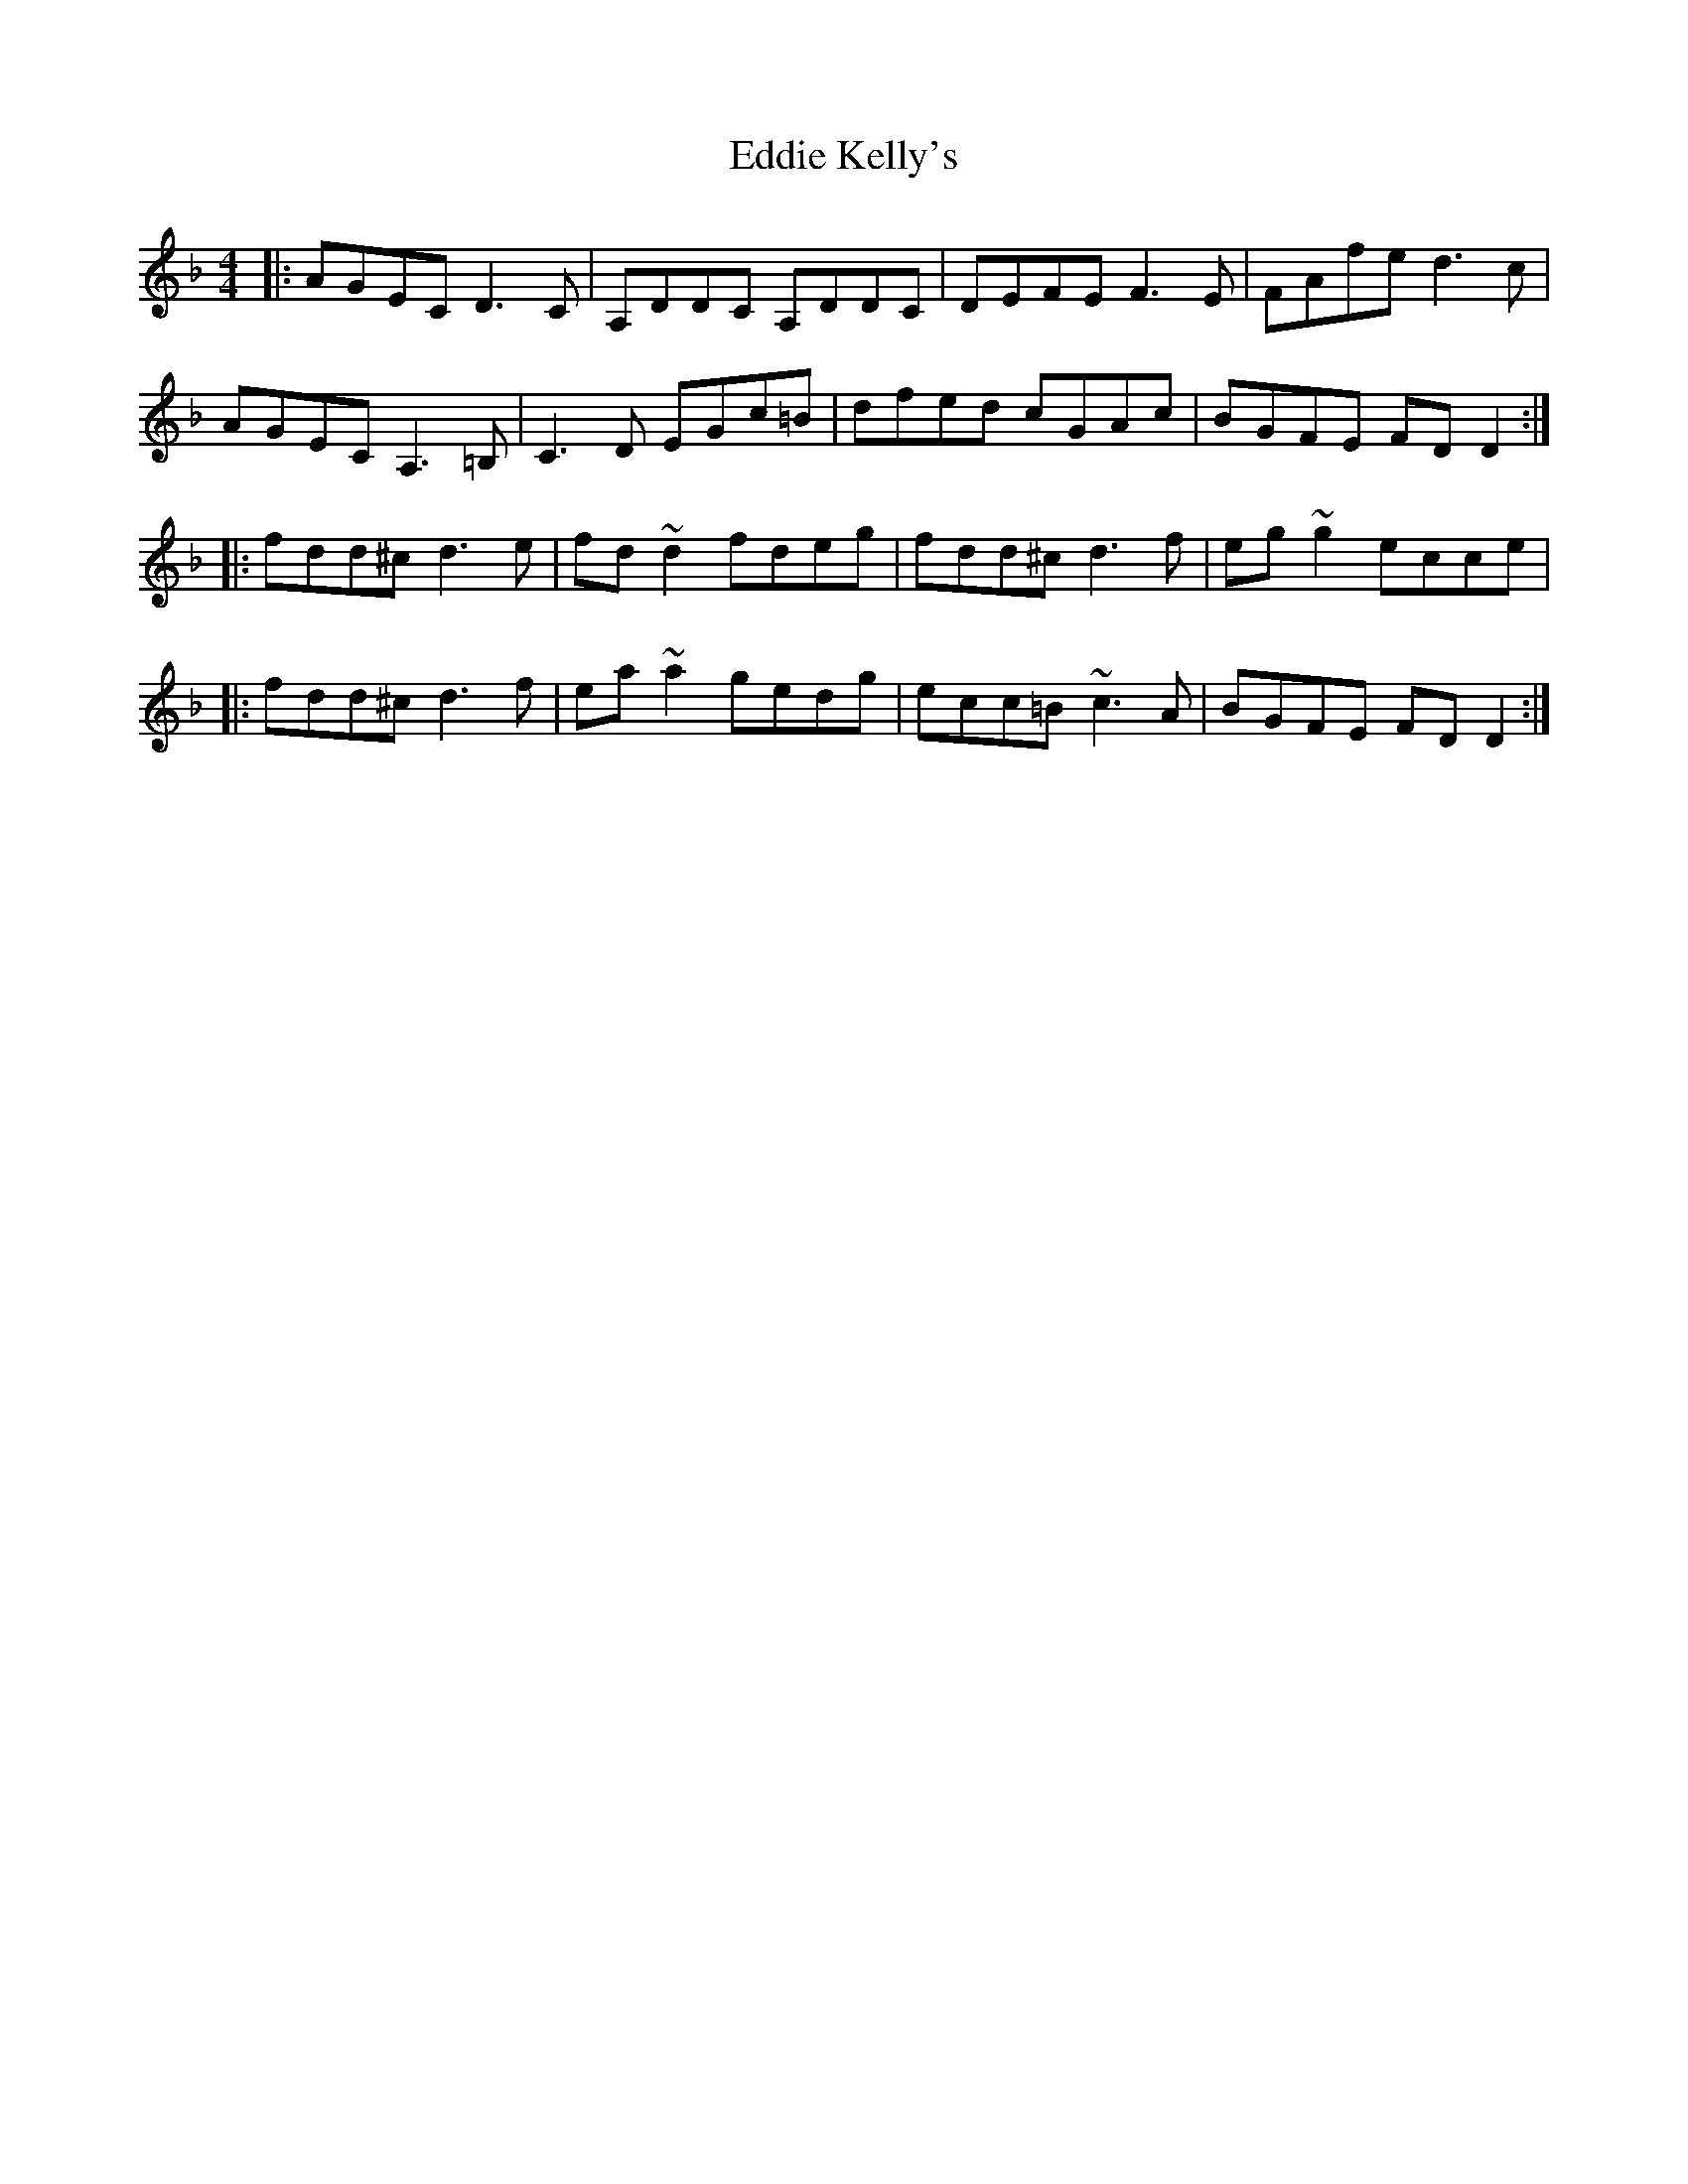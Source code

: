 X: 11512
T: Eddie Kelly's
R: reel
M: 4/4
K: Dminor
|:AGEC D3C|A,DDC A,DDC|DEFE F3E|FAfe d3c|
AGEC A,3=B,|C3D EGc=B|dfed cGAc|BGFE FD D2:|
|:fdd^cd3e|fd ~d2 fdeg|fdd^cd3f|eg~g2 ecce|
|:fdd^cd3f|ea ~a2 gedg|ecc=B ~c3 A|BGFE FD D2:|

